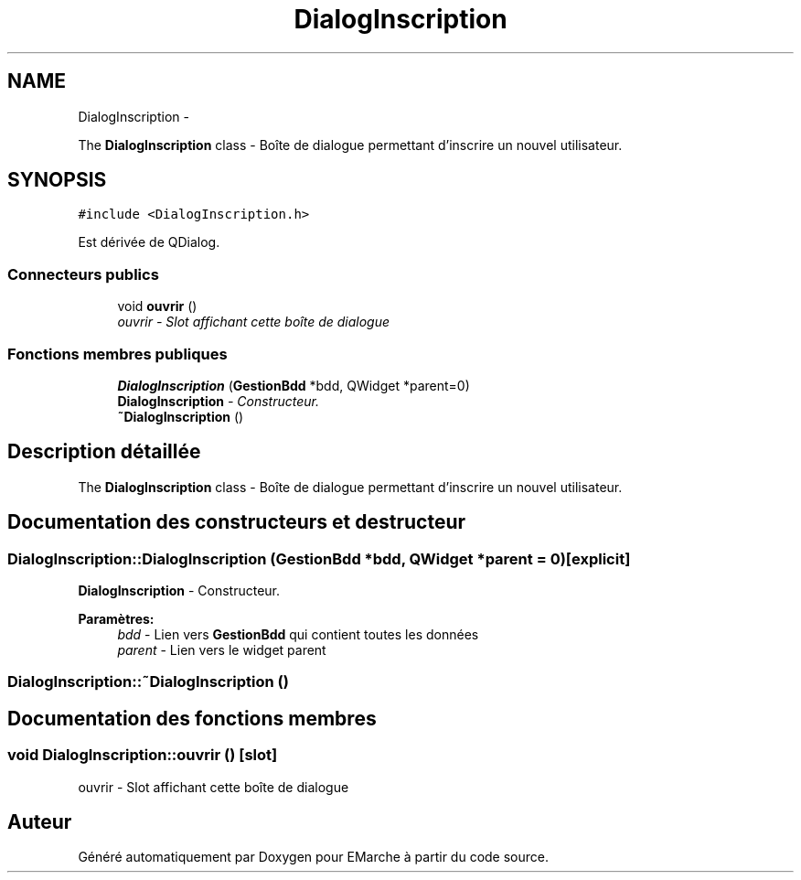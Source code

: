 .TH "DialogInscription" 3 "Jeudi 17 Décembre 2015" "Version dernière version" "EMarche" \" -*- nroff -*-
.ad l
.nh
.SH NAME
DialogInscription \- 
.PP
The \fBDialogInscription\fP class - Boîte de dialogue permettant d'inscrire un nouvel utilisateur\&.  

.SH SYNOPSIS
.br
.PP
.PP
\fC#include <DialogInscription\&.h>\fP
.PP
Est dérivée de QDialog\&.
.SS "Connecteurs publics"

.in +1c
.ti -1c
.RI "void \fBouvrir\fP ()"
.br
.RI "\fIouvrir - Slot affichant cette boîte de dialogue \fP"
.in -1c
.SS "Fonctions membres publiques"

.in +1c
.ti -1c
.RI "\fBDialogInscription\fP (\fBGestionBdd\fP *bdd, QWidget *parent=0)"
.br
.RI "\fI\fBDialogInscription\fP - Constructeur\&. \fP"
.ti -1c
.RI "\fB~DialogInscription\fP ()"
.br
.in -1c
.SH "Description détaillée"
.PP 
The \fBDialogInscription\fP class - Boîte de dialogue permettant d'inscrire un nouvel utilisateur\&. 
.SH "Documentation des constructeurs et destructeur"
.PP 
.SS "DialogInscription::DialogInscription (\fBGestionBdd\fP *bdd, QWidget *parent = \fC0\fP)\fC [explicit]\fP"

.PP
\fBDialogInscription\fP - Constructeur\&. 
.PP
\fBParamètres:\fP
.RS 4
\fIbdd\fP - Lien vers \fBGestionBdd\fP qui contient toutes les données 
.br
\fIparent\fP - Lien vers le widget parent 
.RE
.PP

.SS "DialogInscription::~DialogInscription ()"

.SH "Documentation des fonctions membres"
.PP 
.SS "void DialogInscription::ouvrir ()\fC [slot]\fP"

.PP
ouvrir - Slot affichant cette boîte de dialogue 

.SH "Auteur"
.PP 
Généré automatiquement par Doxygen pour EMarche à partir du code source\&.
